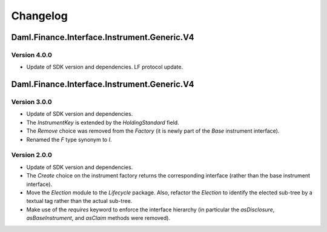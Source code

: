 .. Copyright (c) 2023 Digital Asset (Switzerland) GmbH and/or its affiliates. All rights reserved.
.. SPDX-License-Identifier: Apache-2.0

Changelog
#########

Daml.Finance.Interface.Instrument.Generic.V4
============================================

Version 4.0.0
*************

- Update of SDK version and dependencies. LF protocol update.

Daml.Finance.Interface.Instrument.Generic.V4
============================================

Version 3.0.0
*************

- Update of SDK version and dependencies.

- The `InstrumentKey` is extended by the `HoldingStandard` field.

- The `Remove` choice was removed from the `Factory` (it is newly part of the `Base` instrument
  interface).

- Renamed the `F` type synonym to `I`.

Version 2.0.0
*************

- Update of SDK version and dependencies.

- The `Create` choice on the instrument factory returns the corresponding interface (rather than the
  base instrument interface).

- Move the `Election` module to the `Lifecycle` package. Also, refactor the `Election` to identify
  the elected sub-tree by a textual tag rather than the actual sub-tree.

- Make use of the `requires` keyword to enforce the interface hierarchy (in particular the
  `asDisclosure`, `asBaseInstrument`, and `asClaim` methods were removed).
